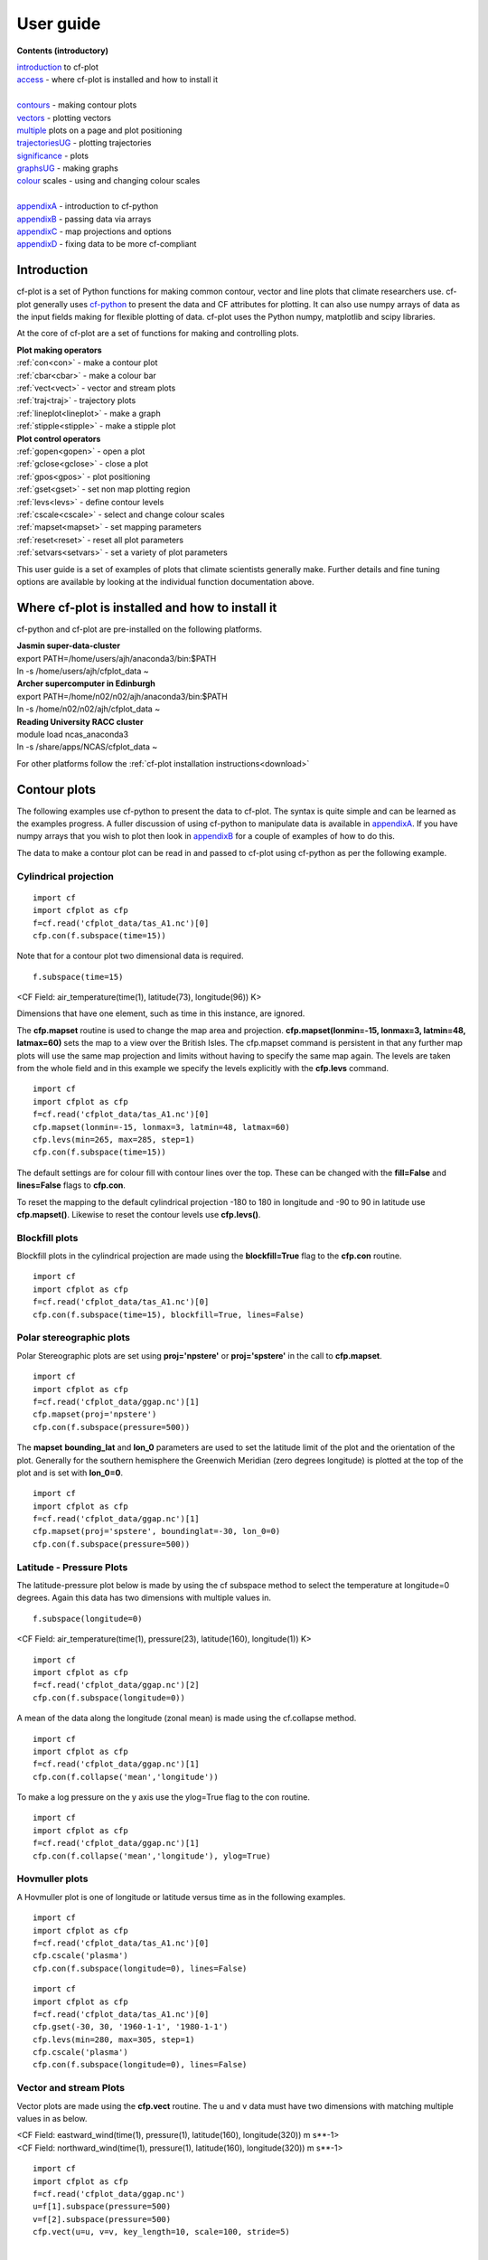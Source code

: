 **********
User guide
**********

**Contents (introductory)**

|    introduction_ to cf-plot
|    access_ - where cf-plot is installed and how to install it
|
|    contours_ - making contour plots
|    vectors_ - plotting vectors
|    multiple_  plots on a page and plot positioning
|    trajectoriesUG_ - plotting trajectories
|    significance_ - plots
|    graphsUG_ - making graphs
|    colour_ scales - using and changing colour scales
|
|    appendixA_ - introduction to cf-python
|    appendixB_ - passing data via arrays
|    appendixC_ - map projections and options
|    appendixD_ - fixing data to be more cf-compliant


.. _introduction:


############
Introduction
############


cf-plot is a set of Python functions for making common contour, vector and line plots that climate researchers use. cf-plot generally uses `cf-python <https://ncas-cms.github.io/cf-python>`_ to present the data and CF attributes for plotting.  It can also use numpy arrays of data as the input fields making for flexible plotting of data.  cf-plot uses the Python numpy, matplotlib and scipy libraries.


At the core of cf-plot are a set of functions for making and controlling plots.

|    **Plot making operators**
|    :ref:`con<con>`  - make a contour plot
|    :ref:`cbar<cbar>`  - make a colour bar
|    :ref:`vect<vect>` - vector and stream plots
|    :ref:`traj<traj>`  - trajectory plots
|    :ref:`lineplot<lineplot>`  - make a graph
|    :ref:`stipple<stipple>`  - make a stipple plot

|    **Plot control operators**
|    :ref:`gopen<gopen>` - open a plot
|    :ref:`gclose<gclose>` - close a plot
|    :ref:`gpos<gpos>` - plot positioning
|    :ref:`gset<gset>`  - set non map plotting region
|    :ref:`levs<levs>`  - define contour levels
|    :ref:`cscale<cscale>`  - select and change colour scales
|    :ref:`mapset<mapset>`  - set mapping parameters
|    :ref:`reset<reset>` - reset all plot parameters
|    :ref:`setvars<setvars>` - set a variety of plot parameters


This user guide is a set of examples of plots that climate scientists generally make.  Further details and fine tuning options are available by looking at the individual function documentation above.

.. _access:


################################################
Where cf-plot is installed and how to install it
################################################

cf-python and cf-plot are pre-installed on the following platforms.

|    **Jasmin super-data-cluster**
|    export PATH=/home/users/ajh/anaconda3/bin:$PATH
|    ln -s /home/users/ajh/cfplot_data ~


|    **Archer supercomputer in Edinburgh**
|    export PATH=/home/n02/n02/ajh/anaconda3/bin:$PATH
|    ln -s /home/n02/n02/ajh/cfplot_data ~


|    **Reading University RACC cluster**
|    module load ncas_anaconda3
|    ln -s /share/apps/NCAS/cfplot_data ~


For other platforms follow the :ref:`cf-plot installation instructions<download>`

.. _contours:


#############
Contour plots
#############

The following examples use cf-python to present the data to cf-plot.  The syntax is quite simple and can be learned as the examples progress.  A fuller discussion of using cf-python to manipulate data is available in appendixA_.  If you have numpy arrays that you wish to plot then look in appendixB_ for a couple of examples of how to do this.



The data to make a contour plot can be read in and passed to cf-plot using cf-python as per the following example.

^^^^^^^^^^^^^^^^^^^^^^
Cylindrical projection
^^^^^^^^^^^^^^^^^^^^^^

::

   import cf
   import cfplot as cfp
   f=cf.read('cfplot_data/tas_A1.nc')[0]
   cfp.con(f.subspace(time=15))



.. image::  images/fig1.png
   :scale: 52%



Note that for a contour plot two dimensional data is required.

::

   f.subspace(time=15)

<CF Field: air_temperature(time(1), latitude(73), longitude(96)) K>


Dimensions that have one element, such as time in this instance, are ignored.



The **cfp.mapset** routine is used to change the map area and projection.
**cfp.mapset(lonmin=-15, lonmax=3, latmin=48, latmax=60)** sets the map to a view over the British Isles. The cfp.mapset command is persistent in that any further map plots will use the same map projection and limits without having to specify the same map again.  The levels are taken from the whole field and in this example we specify the levels explicitly with the **cfp.levs** command.

::

   import cf
   import cfplot as cfp
   f=cf.read('cfplot_data/tas_A1.nc')[0]
   cfp.mapset(lonmin=-15, lonmax=3, latmin=48, latmax=60)
   cfp.levs(min=265, max=285, step=1)
   cfp.con(f.subspace(time=15))

.. image::  images/fig3.png
   :scale: 52%




The default settings are for colour fill with contour lines over the top.  These can be changed with the **fill=False** and **lines=False** flags to **cfp.con**.

To reset the mapping to the default cylindrical projection -180 to 180 in longitude and -90 to 90 in latitude use **cfp.mapset()**.  Likewise to reset the contour levels use **cfp.levs()**.





^^^^^^^^^^^^^^^
Blockfill plots
^^^^^^^^^^^^^^^

Blockfill plots in the cylindrical projection are made using the **blockfill=True** flag to the **cfp.con** routine.

::

   import cf
   import cfplot as cfp
   f=cf.read('cfplot_data/tas_A1.nc')[0]
   cfp.con(f.subspace(time=15), blockfill=True, lines=False)


.. image::  images/fig2.png
   :scale: 52%


^^^^^^^^^^^^^^^^^^^^^^^^^
Polar stereographic plots
^^^^^^^^^^^^^^^^^^^^^^^^^

Polar Stereographic plots are set using **proj='npstere'** or **proj='spstere'** in the call to **cfp.mapset**.

::

   import cf
   import cfplot as cfp
   f=cf.read('cfplot_data/ggap.nc')[1]
   cfp.mapset(proj='npstere')
   cfp.con(f.subspace(pressure=500))


.. image::  images/fig4.png
   :scale: 52%



The **mapset** **bounding_lat** and **lon_0** parameters are used to set the latitude limit of the plot and the orientation of the plot. Generally for the southern hemisphere the Greenwich Meridian (zero degrees longitude) is plotted at the top of the plot and is set with **lon_0=0**.

::

   import cf
   import cfplot as cfp
   f=cf.read('cfplot_data/ggap.nc')[1]
   cfp.mapset(proj='spstere', boundinglat=-30, lon_0=0)
   cfp.con(f.subspace(pressure=500))



.. image::  images/fig5.png
   :scale: 52%



^^^^^^^^^^^^^^^^^^^^^^^^^
Latitude - Pressure Plots
^^^^^^^^^^^^^^^^^^^^^^^^^


The latitude-pressure plot below is made by using the cf subspace method to select the temperature at longitude=0 degrees.  Again this data has two dimensions with multiple values in.

::

   f.subspace(longitude=0)

<CF Field: air_temperature(time(1), pressure(23), latitude(160), longitude(1)) K>




::

   import cf
   import cfplot as cfp
   f=cf.read('cfplot_data/ggap.nc')[2]
   cfp.con(f.subspace(longitude=0))


.. image::  images/fig6.png
   :scale: 52%


A mean of the data along the longitude (zonal mean) is made using the cf.collapse method.

::

   import cf
   import cfplot as cfp
   f=cf.read('cfplot_data/ggap.nc')[1]
   cfp.con(f.collapse('mean','longitude'))


.. image::  images/fig7.png
   :scale: 52%




To make a log pressure on the y axis use the ylog=True flag to the con routine.

::

   import cf
   import cfplot as cfp
   f=cf.read('cfplot_data/ggap.nc')[1]
   cfp.con(f.collapse('mean','longitude'), ylog=True)

.. image::  images/fig8.png
   :scale: 52%


^^^^^^^^^^^^^^^
Hovmuller plots
^^^^^^^^^^^^^^^

A Hovmuller plot is one of longitude or latitude versus time as in the following examples.

::

   import cf
   import cfplot as cfp
   f=cf.read('cfplot_data/tas_A1.nc')[0]
   cfp.cscale('plasma')
   cfp.con(f.subspace(longitude=0), lines=False)


.. image::  images/fig10.png
   :scale: 52%


::

   import cf
   import cfplot as cfp
   f=cf.read('cfplot_data/tas_A1.nc')[0]
   cfp.gset(-30, 30, '1960-1-1', '1980-1-1')
   cfp.levs(min=280, max=305, step=1)
   cfp.cscale('plasma')
   cfp.con(f.subspace(longitude=0), lines=False)


.. image::  images/fig11.png
   :scale: 52%



.. _vectors:

^^^^^^^^^^^^^^^^^^^^^^^
Vector and stream Plots
^^^^^^^^^^^^^^^^^^^^^^^

Vector plots are made using the **cfp.vect** routine.  The u and v data must have two dimensions with matching multiple values in as below.


|   <CF Field: eastward_wind(time(1), pressure(1), latitude(160), longitude(320)) m s**-1>
|   <CF Field: northward_wind(time(1), pressure(1), latitude(160), longitude(320)) m s**-1>






::

   import cf
   import cfplot as cfp
   f=cf.read('cfplot_data/ggap.nc')
   u=f[1].subspace(pressure=500)
   v=f[2].subspace(pressure=500)
   cfp.vect(u=u, v=v, key_length=10, scale=100, stride=5)


.. image::  images/fig13.png
   :scale: 52%

|
|

The **key_length** parameter sets the length of the reference key.  The scale parameter sets the viewable length of the vector with **scale=50** producing vectors that look twice as long as **scale=100**.  There are often too many vectors on the plot giving a mostly black set of lines.  The **stride=5** option helps with this and will plot only every 5th vector location in x and y.  There is also an alternative **npts** parameter that can be user to interpolate the data to this number of points in x and y.





In this example vectors are overlaid on a contour plot. Usually a plot is displayed immediately after making a **cfp.con** or **cfp.vect** command.  As we want a vector plot on top of a contour plot we need to open a graphics file file **cfp.gopen()** make our contour and vector plots with **cfp.con** and **cfp.vect** and then close the graphics file with **cfp.gclose()**.

::

   import cf
   import cfplot as cfp
   f=cf.read('cfplot_data/ggap.nc')
   u=f[1].subspace(pressure=500)
   v=f[2].subspace(pressure=500)
   t=f[0].subspace(pressure=500)
   cfp.gopen()
   cfp.mapset(lonmin=10, lonmax=120, latmin=-30, latmax=30)
   cfp.levs(min=254, max=270, step=1)
   cfp.con(t)
   cfp.vect(u=u, v=v, key_length=10, scale=50, stride=2)
   cfp.gclose()


.. image::  images/fig14.png
   :scale: 52%



Here we make a zonal mean vector plot with different vector keys and scaling factors for the X and Y directions.

::

    import cf
    import cfplot as cfp

    c=cf.read('cfplot_data/vaAMIPlcd_DJF.nc')
    c=c.subspace(Y=cf.wi(-60,60))
    c=c.subspace(X=cf.wi(80,160))
    c=c.collapse('T: mean X: mean')

    g=cf.read('cfplot_data/wapAMIPlcd_DJF.nc')
    g=g.subspace(Y=cf.wi(-60,60))
    g=g.subspace(X=cf.wi(80,160))
    g=g.collapse('T: mean X: mean')

    cfp.vect(u=c, v=-g, key_length=[4, 0.2], scale=[20.0, 0.2],
             stride=[2,1], width=0.02, headwidth=6, headlength=6,
             headaxislength=5, pivot='middle', title='DJF',
             key_location=[0.95, -0.05])

.. image::  images/fig16.png
   :scale: 44%




A streamplot is used to show fluid flow and 2D field gradients.  In this first example the data goes from 0 to 358.875 in longitude.  The cartopy / matplotlib interface seems to need the data to be inside the data window in longitude so we anchor the data in cf-python using the anchor method to start at -180 in longitude.  If we didn't do this any longitudes less than zero would have no streams drawn.


::

    import cf
    import cfplot as cfp
    import numpy as np
    f=cf.read('cfplot_data/ggap.nc')
    u = f[1].subspace(pressure=500)
    v = f[2].subspace(pressure=500)

    u = u.anchor('X', -180)
    v = v.anchor('X', -180)

    cfp.stream(u=u, v=v, density=2)


.. image::  images/fig16b.png
   :scale: 44%



In the second streamplot example a colorbar showing the intensity of the wind is drawn.


::

    magnitude = (u ** 2 + v ** 2) ** 0.5
    mag = np.squeeze(magnitude.array)

    cfp.levs(0, 60, 5, extend='max')
    cfp.cscale('viridis', ncols=13)
    cfp.gopen()
    cfp.stream(u=u, v=v, density=2, color=mag)
    cfp.cbar(levs=cfp.plotvars.levels, position=[0.12, 0.12, 0.8, 0.02], title='Wind magnitude')
    cfp.gclose()


.. image::  images/fig16c.png
   :scale: 44%



.. _multiple:

^^^^^^^^^^^^^^^^^^^^^^^^^^^^^^^^^^^^^^^^^^^^^
Multiple plots on a page and plot positioning
^^^^^^^^^^^^^^^^^^^^^^^^^^^^^^^^^^^^^^^^^^^^^

To make multiple plots on the page open a graphic file with **cfp.gopen** and pass the rows and columns parameters. Make each plot in turn first selecting the position with **cfp.gpos()**.  The first position is the top left plot and increases by one for one plot to the right until the final plot is made in the bottom right. When all the plots have been made close the plot with **cfp.gclose()**.  A combined colour bar is also made as all the plots have the same contour levels and colour scale helping to reduce the plot complexity.

::

   import cf
   import cfplot as cfp
   f=cf.read('cfplot_data/ggap.nc')[1]

   cfp.gopen(rows=2, columns=2, bottom=0.2)
   cfp.gpos(1)
   cfp.con(f.subspace(pressure=500), lines=False, colorbar=None)
   cfp.gpos(2)
   cfp.mapset(proj='moll')
   cfp.con(f.subspace(pressure=500), lines=False, colorbar=None)
   cfp.gpos(3)
   cfp.mapset(proj='npstere', boundinglat=30, lon_0=180)
   cfp.con(f.subspace(pressure=500), lines=False, colorbar=None)
   cfp.gpos(4)
   cfp.mapset(proj='spstere', boundinglat=-30, lon_0=0)
   cfp.con(f.subspace(pressure=500), lines=False, colorbar_position=[0.1, 0.1, 0.8, 0.02],
           colorbar_orientation='horizontal')
   cfp.gclose()


.. image::  images/fig19.png
   :scale: 52%


Plot spacing options are located in **cfp.gopen**

| orientation='landscape' - orientation - also takes 'portrait'
| figsize=[11.7, 8.3]  - figure size in inches
| left=None - left margin in normalised coordinates - default=0.12
| right=None - right margin in normalised coordinates - default=0.92
| top=None - top margin in normalised coordinates - default=0.08
| bottom=None - bottom margin in normalised coordinates - default=0.08
| wspace=None - width reserved for blank space between subplots - default=0.2
| hspace=None - height reserved for white space between subplots - default=0.2
|
|
| and color bar spacings in **cfp.cbar**.
|
| orientation - orientation 'horizontal' or 'vertical'
| position - user specified colorbar position in normalised
|            plot coordinates [left, bottom, width, height]
| shrink - default=1.0 - scale colorbar along length
| fraction - default = 0.21 - space for the colorbar in
|            normalised plot coordinates
| thick - set height of colorbar - default = 0.015,
|         in normalised plot coordinates
| anchor - default=0.3 - anchor point of colorbar within the fraction space.
|                        0.0 = close to plot, 1.0 = further away
|
|


When making map plots the default setting is for one degree of longitude to be the same size as
one degree of longitude on the plot.  This will make some plots smaller than the area allocated
to them as the plot size will be changed to fit within the plot area.  The aspect option to
**cfp.mapset** can be used to change the aspect ratio if desired.

|    aspect = 'equal' - the default, 1 degree longitude is the same size as one degree of latitude
|    aspect = 'auto'  - map fills the plot area
|    aspect = number  - a circle will be stretched such that the height is num times the width.
|                       aspect=1 is the same as aspect='equal'.



User specified plot limits are set by first specifying the **user_position=True** parameter to
**cfp.gopen** and then the plot position to the gpos routines.  The **xmin, xmax, ymin, ymax**
paramenters for the plot display area are in plot extent normalised coordinates. These are 0.0
for bottom or left and 1.0 for top or right of the plot area.

Cylidrical projection plots have an additional rider of having a degree in longitude and latitude
being the same size so plots of this type might not fill the plot area specified as expected.

.. image::  images/fig19a.png
   :scale: 44%

::

    import cf
    import cfplot as cfp
    f=cf.read('cfplot_data/ggap.nc')[1]

    cfp.gopen(user_position=True)
    cfp.gpos(xmin=0.1, xmax=0.5, ymin=0.55, ymax=0.95)
    cfp.con(f.subspace(Z=500), lines=False, title='500mb')

    cfp.gpos(xmin=0.55, xmax=0.95, ymin=0.55, ymax=0.95)
    cfp.con(f.subspace(Z=100), lines=False, title='100mb')

    cfp.gpos(xmin=0.3, xmax=0.7, ymin=0.1, ymax=0.5)
    cfp.con(f.subspace(Z=10), lines=False, title='10mb')

    cfp.gclose()





The indication that the plot position on the page is to be set manually is made with the
**user_position=True** parameter to **cfp.gopen**. The required plot position is set in **cfp.gpos**
with the **xmin, xmax, ymin, ymax** parameters.  Two calls to the **cfp.cbar** routine then place
colour bars on the plot with different colour scales and contour levels.


.. image::  images/fig19b.png
   :scale: 44%

::

    import cf
    import cfplot as cfp
    import numpy as np

    f=cf.read('cfplot_data/ggap.nc')[1]
    g=f.collapse('X: mean')

    cfp.gopen(user_position=True)

    cfp.gpos(xmin=0.2, ymin=0.2, xmax=0.8, ymax=0.8)
    cfp.lineplot(g.subspace(pressure=100), marker='o', color='blue',
                 title='Zonal mean zonal wind at 100mb')

    cfp.cscale('seaice_2', ncols=20)
    levs=np.arange(282, 320,2)
    cfp.cbar(levs=levs, position=[0.2, 0.1, 0.6, 0.02], title='seaice_2')

    cfp.cscale('topo_15lev', ncols=22)
    levs=np.arange(-100, 2000, 100)
    cfp.cbar(levs=levs, position=[0.03, 0.2, 0.04, 0.6], orientation='vertical', title='topo_15lev')

    cfp.gclose()


.. _trajectoriesUG:

^^^^^^^^^^^^
Trajectories
^^^^^^^^^^^^

Data stored in contiguous ragged array format, such as from Kevin Hodges's TRACK program, can be plotted using cf-plot using **cfp.traj**.




.. image::  images/fig39.png
   :scale: 52%



::


   import cf
   import cfplot as cfp
   f=cf.read('cfplot_data/ff_trs_pos.nc')[0]
   cfp.traj(f)

|
|
|


.. _significance:


^^^^^^^^^^^^^
Stipple plots
^^^^^^^^^^^^^

A stipple plot is usually used to show areas of significance such as 95% or greater confidence. These plots use the overlay technique as used in the previous contour/vector plot.  In these plots we show a coutour plot and a stipple plot between varous contour levels to show that the stippling works correctly.  For different significance levels such as confidences of 95% and 99% chosing a different sized or colour marker is a common plot technique.

::

   import cf
   import cfplot as cfp
   f=cf.read('cfplot_data/tas_A1.nc')[0]
   g=f.subspace(time=15)
   cfp.gopen()
   cfp.cscale('magma')
   cfp.con(g)
   cfp.stipple(f=g, min=220, max=260, size=100, color='#00ff00')
   cfp.stipple(f=g, min=300, max=330, size=50, color='#0000ff', marker='s')
   cfp.gclose()


.. image::  images/fig17.png
   :scale: 52%


::

   import cf
   import cfplot as cfp
   f=cf.read('cfplot_data/tas_A1.nc')[0]
   g=f.subspace(time=15)
   cfp.gopen()
   cfp.mapset(proj='npstere')
   cfp.cscale('magma')
   cfp.con(g)
   cfp.stipple(f=g, min=265, max=295, size=100, color='#00ff00')
   cfp.gclose()


.. image::  images/fig18.png
   :scale: 52%

|
|
|


.. _graphsUG:


^^^^^^^^^^^
Graph plots
^^^^^^^^^^^

To make a graph plot use the **cfp.lineplot** function as below on a single line of data in a field.

::

   import cf
   import cfplot as cfp
   f=cf.read('cfplot_data/ggap.nc')[1]
   g=f.collapse('X: mean')
   cfp.lineplot(g.subspace(pressure=100), marker='o', color='blue',
                title='Zonal mean zonal wind at 100mb')


.. image::  images/fig27.png
   :scale: 52%



| Other valid markers are:
| '.' point
| ',' pixel
| 'o' circle
| 'v' triangle_down
| '^' triangle_up
| '<' triangle_left
| '>' triangle_right
| '1' tri_down
| '2' tri_up
| '3' tri_left
| '4' tri_right
| '8' octagon
| 's' square
| 'p' pentagon
| '*' star
| 'h' hexagon1
| 'H' hexagon2
| '+' plus
| 'x' x
| 'D' diamond
| 'd' thin_diamond


To make a multiple line plot use the gopen, gclose commands to enclose the plotting commands as in the example below.

|   When making a multiple line plot:
|   a) Set the axis limits if required with **cfp.gset** before plotting the lines.
|      Using **cfp.gset** after the last line has been plotted may give unexpected axis
|      limits and / or labelling.  This is a feature of Matplotlib.
|   b) The last call to **cfp.lineplot** is the one that any of axis labelling overrides should be placed in.
|   c) All calls to **cfp.lineplot** with the **label** attribute set will appear in the legend.
|   d) When plotting time data from different models set the time units to be the same as the first line plotted to
|      avoid different time axes being used i.e.
|      **cfp.lineplot(f)**
|      **g.coord('T').units = f.coord('T').units**
|      **cfp.lineplot(g)**


::

   import cf
   import cfplot as cfp
   f=cf.read('cfplot_data/ggap.nc')[1]
   g=f.collapse('X: mean')
   xticks=[-90,-75,-60,-45,-30,-15,0,15,30,45,60,75,90]
   xticklabels=['90S','75S','60S','45S','30S','15S','0','15N',
                '30N','45N','60N','75N','90N']
   xpts=[-30, 30, 30, -30, -30]
   ypts=[-8, -8, 5, 5, -8]

   cfp.gset(xmin=-90, xmax=90, ymin=-10, ymax=50)
   cfp.gopen()
   cfp.lineplot(g.subspace(pressure=100), marker='o', color='blue',
             title='Zonal mean zonal wind', label='100mb')
   cfp.lineplot(g.subspace(pressure=200), marker='D', color='red',
                label='200mb', xticks=xticks, xticklabels=xticklabels,
                legend_location='upper right')
   cfp.plotvars.plot.plot(xpts,ypts, linewidth=3.0, color='green')
   cfp.plotvars.plot.text(35, -2, 'Region of interest', horizontalalignment='left')
   cfp.gclose()


.. image::  images/fig28.png
   :scale: 52%




^^^^^^^^^^^^^^^^^^^^^^
Setting Contour Levels
^^^^^^^^^^^^^^^^^^^^^^

cf-plot generally does a reasonable job of setting appropriate contour levels.  In the cases where it doesn't do this or you need a consistent set of levels between plots for comparison purposes use the levs routine.
The **cfp.levs** command manually sets the contour levels.

| **min=min** - minimum level
| **max=max** - maximum level
| **step=step** - step between levels
| **manual= manual** - set levels manually
| **extend='neither', 'both', 'min', or 'max'** – the colour bar limit extensions. These are the triangles at the ends of the colour bar indicating the rest of the data is in this colour.

Use the **cfp.levs** command when a predefined set of levels is required. The **min, max and step** parameters are all needed to define a set of levels. These can take integer or floating point numbers. If colour filled contours are plotted then the default is to extend the minimum and maximum contours coloured for out of range values - extend='both'. Use the manual option to define a set of uneven contours i.e.

::

   cfp.levs(manual=[-10, -5, -4, -3, -2, -1, 1, 2, 3, 4, 5, 10])

Once a user call is made to levs the levels are persistent. i.e. the next plot will use the same set of levels. Use **cfp.levs()** to reset to undefined levels i.e. let cf-plot generate the levels again.
Once the **cfp.levs** command is used you'll need to think about the associated colour scale.


.. _colour:


^^^^^^^^^^^^^
Colour scales
^^^^^^^^^^^^^

There are around 140 colour scales included with cf-plot. Colour scales are set with the cscale command. There are two default colour scales that suit differing types of data.

A continuous scale **cfp.scale('viridis')** that goes from blue to green and then yellow and suits data that has no zero in it.  For example air temperature in Kelvin or geopotential height - see example 1 in the gallery plots.

A diverging scale **cfp.cscale('scale1')** that goes from blue to red and suits data with a zero in it.  For example temperature in Celsius or zonal wind - see example 4 in the gallery plots.

::

   cfp.levs(min=-80, max=80, step=10)
   cfp.cscale('scale1')

.. image::  images/cs1.png
   :scale: 52%

If no call has been made to adjust the colour scale then continuous and diverging colour scales are self adjusting to fit the number of levels automatically generated by cf-plot or specified by the user with the **cfp.levs** command.  This behaviour is also followed for a simple call to **cfp.cscale** specifying a different colour scale - for example **cfp.cscale('radar')** to select the radar colour scheme.

If a call to **cfp.cscale** specifies additional parameters to the colour scale, then the automatic colour adjustment is turned off giving the user fine tuning of colours as below.

To change the number of colours in a scale use the ncols parameters.

::

   cfp.cscale('scale1', ncols=12)
   cfp.levs(min=-5, max=5, step=1)

.. image::  images/cs2.png
   :scale: 52%


To change the number of colours above and below the mid-point of the scale use the above and below parameters. This is useful for fields where you have differing extents of data above and below the zero line.

::

   cfp.cscale('scale1', below=4, above=7)
   cfp.levs(min=-30, max=60, step=10)

.. image::  images/cs3.png
   :scale: 52%


For data where you need white to indicate that this data region is insignificant use the white=white parameter. This can take single or multiple values.

::

   cfp.cscale('scale1', ncols=11, white=5)
   cfp.levs(manual=[-10,-8, -6, -4, -2, 2, 4, 6, 8, 10])

.. image::  images/cs4.png
   :scale: 52%

To reverse a colour scale use the **reverse=True** option to **cfp.cscale** and specify the number of colours required.

**cfp.cscale('viridis', reverse=True, ncols=17)**


^^^^^^^^^^^^^^^^^^^^^^^^^^^^^^^^
Producing a uniform colour scale
^^^^^^^^^^^^^^^^^^^^^^^^^^^^^^^^

The uniform parameter may be of use when using a set of contour levels where there is wide mismatch between the
above and below numbers.

**uniform = False** - produce a uniform colour scale.
For example: if **below=3** and **above=10** are specified then initially **below=10** and **above=10** are used. The
colour scale is then cropped to use scale colours 6 to 19.  This produces a more uniform intensity colour
scale than one where all the blues are compressed into 3 colours.


^^^^^^^^^^^^^^^^^^^^^^^^^^
User defined colour scales
^^^^^^^^^^^^^^^^^^^^^^^^^^

Colour scales are stored as red green blue values on a scale of 0 to 255. Put these in a file with one red green blue value per line. i.e.

|  255 0   0
|  255 255 255
|  0   0   255


will give a red white blue colour scale. If the file is saved as /home/swsheaps/rwb.txt it is read in using

::

   cfp.cscale('/home/swsheaps/rwb.txt')

If the colour scale selected has too few colours for the number of contour levels then the colours will be used cyclically.


^^^^^^^^^^^^^^^^^^^^^^^^^^^^^^^^^^
Changing colours in a colour scale
^^^^^^^^^^^^^^^^^^^^^^^^^^^^^^^^^^

The simplest way to do this without writing any code is to modify the internal colour scale before plotting.  The colours most people work with are stored as red green blue intensities on a scale of 0 to 255, with 0 being no intensity and 255 full intensity.

White is represented as 255 255 255 and black as 0 0 0

The internal colour scale is stored in cfp.plotvars.cs as hexadecimal code.  To convert from decimal to hexadecimal use the Python hex function i.e.

|   **hex(255)[2:]**
|   'ff'

The [2:] is to get rid of the preceding 0x in the hex output.



For example to make one of the colours in the viridis colour scale grey use:

::

    import cf
    import cfplot as cfp
    f=cf.read('cfplot_data/tas_A1.nc')[0]
    cfp.cscale('viridis', ncols=17)
    cfp.plotvars.cs[14]='#a6a6a6'
    cfp.con(f.subspace(time=15))


^^^^^^^^^^^^^^^^^^^^^^^^
Predefined colour scales
^^^^^^^^^^^^^^^^^^^^^^^^

A lot of the following colour maps were downloaded from the NCAR Command Language web site. Users of the IDL guide colour maps can see these maps at the end of the colour scales.

^^^^^^^^^^^^^^^^^^^^^^^^^^^^^^^^^^
Perceptually uniform colour scales
^^^^^^^^^^^^^^^^^^^^^^^^^^^^^^^^^^

A selection of perceptually uniform colour scales for contouring data without a zero in. See `The end of the rainbow <http://www.climate-lab-book.ac.uk/2014/end-of-the-rainbow>`_ and `Matplotlib colour maps <http://bids.github.io/colormap>`_ for a good discussion on colour scales, colour blindness and uniform colour scales.

================== =====
Name               Scale
================== =====
viridis            .. image:: images/colour_scales/viridis.png
magma              .. image:: images/colour_scales/magma.png
inferno            .. image:: images/colour_scales/inferno.png
plasma             .. image:: images/colour_scales/plasma.png
parula             .. image:: images/colour_scales/parula.png
gray               .. image:: images/colour_scales/gray.png
================== =====


^^^^^^^^^^^^^^^^^^^^^^^^^^^^^^^^^^^^^^^^^^^^^^
NCAR Command Language - MeteoSwiss colour maps
^^^^^^^^^^^^^^^^^^^^^^^^^^^^^^^^^^^^^^^^^^^^^^

================== =====
Name               Scale
================== =====
hotcold_18lev      .. image:: images/colour_scales/hotcold_18lev.png
hotcolr_19lev      .. image:: images/colour_scales/hotcolr_19lev.png
mch_default        .. image:: images/colour_scales/mch_default.png
perc2_9lev         .. image:: images/colour_scales/perc2_9lev.png
percent_11lev      .. image:: images/colour_scales/percent_11lev.png
precip2_15lev      .. image:: images/colour_scales/precip2_15lev.png
precip2_17lev      .. image:: images/colour_scales/precip2_17lev.png
precip3_16lev      .. image:: images/colour_scales/precip3_16lev.png
precip4_11lev      .. image:: images/colour_scales/precip4_11lev.png
precip4_diff_19lev .. image:: images/colour_scales/precip4_diff_19lev.png
precip_11lev       .. image:: images/colour_scales/precip_11lev.png
precip_diff_12lev  .. image:: images/colour_scales/precip_diff_12lev.png
precip_diff_1lev   .. image:: images/colour_scales/precip_diff_1lev.png
rh_19lev           .. image:: images/colour_scales/rh_19lev.png
spread_15lev       .. image:: images/colour_scales/spread_15lev.png
================== =====


^^^^^^^^^^^^^^^^^^^^^^^^^^^^^^^^^^^^^^^^^^^^^^^^^^^^^^
NCAR Command Language - small color maps (<50 colours)
^^^^^^^^^^^^^^^^^^^^^^^^^^^^^^^^^^^^^^^^^^^^^^^^^^^^^^

=================== =====
Name                Scale
=================== =====
amwg                .. image:: images/colour_scales/amwg.png
amwg_blueyellowred  .. image:: images/colour_scales/amwg_blueyellowred.png
BlueDarkRed18       .. image:: images/colour_scales/BlueDarkRed18.png
BlueDarkOrange18    .. image:: images/colour_scales/BlueDarkOrange18.png
BlueGreen14         .. image:: images/colour_scales/BlueGreen14.png
BrownBlue12         .. image:: images/colour_scales/BrownBlue12.png
Cat12               .. image:: images/colour_scales/Cat12.png
cmp_flux            .. image:: images/colour_scales/cmp_flux.png
cosam12             .. image:: images/colour_scales/cosam12.png
cosam               .. image:: images/colour_scales/cosam.png
GHRSST_anomaly      .. image:: images/colour_scales/GHRSST_anomaly.png
GreenMagenta16      .. image:: images/colour_scales/GreenMagenta16.png
hotcold_18lev       .. image:: images/colour_scales/hotcold_18lev.png
hotcolr_19lev       .. image:: images/colour_scales/hotcolr_19lev.png
mch_default         .. image:: images/colour_scales/mch_default.png
nrl_sirkes          .. image:: images/colour_scales/nrl_sirkes.png
nrl_sirkes_nowhite  .. image:: images/colour_scales/nrl_sirkes_nowhite.png
perc2_9lev          .. image:: images/colour_scales/perc2_9lev.png
percent_11lev       .. image:: images/colour_scales/percent_11lev.png
posneg_2            .. image:: images/colour_scales/posneg_2.png
prcp_1              .. image:: images/colour_scales/prcp_1.png
prcp_2              .. image:: images/colour_scales/prcp_2.png
prcp_3              .. image:: images/colour_scales/prcp_3.png
precip_11lev        .. image:: images/colour_scales/precip_11lev.png
precip_diff_12lev   .. image:: images/colour_scales/precip_diff_12lev.png
precip_diff_1lev    .. image:: images/colour_scales/precip_diff_1lev.png
precip2_15lev       .. image:: images/colour_scales/precip2_15lev.png
precip2_17lev       .. image:: images/colour_scales/precip2_17lev.png
precip3_16lev       .. image:: images/colour_scales/precip3_16lev.png
precip4_11lev       .. image:: images/colour_scales/precip4_11lev.png
precip4_diff_19lev  .. image:: images/colour_scales/precip4_diff_19lev.png
radar               .. image:: images/colour_scales/radar.png
radar_1             .. image:: images/colour_scales/radar_1.png
rh_19lev            .. image:: images/colour_scales/rh_19lev.png
seaice_1            .. image:: images/colour_scales/seaice_1.png
seaice_2            .. image:: images/colour_scales/seaice_2.png
so4_21              .. image:: images/colour_scales/so4_21.png
spread_15lev        .. image:: images/colour_scales/spread_15lev.png
StepSeq25           .. image:: images/colour_scales/StepSeq25.png
sunshine_9lev       .. image:: images/colour_scales/sunshine_9lev.png
sunshine_diff_12lev .. image:: images/colour_scales/sunshine_diff_12lev.png
temp_19lev          .. image:: images/colour_scales/temp_19lev.png
temp_diff_18lev     .. image:: images/colour_scales/temp_diff_18lev.png
temp_diff_1lev      .. image:: images/colour_scales/temp_diff_1lev.png
topo_15lev          .. image:: images/colour_scales/topo_15lev.png
wgne15              .. image:: images/colour_scales/wgne15.png
wind_17lev          .. image:: images/colour_scales/wind_17lev.png
=================== =====


^^^^^^^^^^^^^^^^^^^^^^^^^^^^^^^^^^^^^^^^^^^^^^^^^^^^^^^
NCAR Command Language - large colour maps (>50 colours)
^^^^^^^^^^^^^^^^^^^^^^^^^^^^^^^^^^^^^^^^^^^^^^^^^^^^^^^

======================= =====
Name                    Scale
======================= =====
amwg256                 .. image:: images/colour_scales/amwg256.png
BkBlAqGrYeOrReViWh200   .. image:: images/colour_scales/BkBlAqGrYeOrReViWh200.png
BlAqGrYeOrRe            .. image:: images/colour_scales/BlAqGrYeOrRe.png
BlAqGrYeOrReVi200       .. image:: images/colour_scales/BlAqGrYeOrReVi200.png
BlGrYeOrReVi200         .. image:: images/colour_scales/BlGrYeOrReVi200.png
BlRe                    .. image:: images/colour_scales/BlRe.png
BlueRed                 .. image:: images/colour_scales/BlueRed.png
BlueRedGray             .. image:: images/colour_scales/BlueRedGray.png
BlueWhiteOrangeRed      .. image:: images/colour_scales/BlueWhiteOrangeRed.png
BlueYellowRed           .. image:: images/colour_scales/BlueYellowRed.png
BlWhRe                  .. image:: images/colour_scales/BlWhRe.png
cmp_b2r                 .. image:: images/colour_scales/cmp_b2r.png
cmp_haxby               .. image:: images/colour_scales/cmp_haxby.png
detail                  .. image:: images/colour_scales/detail.png
extrema                 .. image:: images/colour_scales/extrema.png
GrayWhiteGray           .. image:: images/colour_scales/GrayWhiteGray.png
GreenYellow             .. image:: images/colour_scales/GreenYellow.png
helix                   .. image:: images/colour_scales/helix.png
helix1                  .. image:: images/colour_scales/helix1.png
hotres                  .. image:: images/colour_scales/hotres.png
matlab_hot              .. image:: images/colour_scales/matlab_hot.png
matlab_hsv              .. image:: images/colour_scales/matlab_hsv.png
matlab_jet              .. image:: images/colour_scales/matlab_jet.png
matlab_lines            .. image:: images/colour_scales/matlab_lines.png
ncl_default             .. image:: images/colour_scales/ncl_default.png
ncview_default          .. image:: images/colour_scales/ncview_default.png
OceanLakeLandSnow       .. image:: images/colour_scales/OceanLakeLandSnow.png
rainbow                 .. image:: images/colour_scales/rainbow.png
rainbow_white_gray      .. image:: images/colour_scales/rainbow_white_gray.png
rainbow_white           .. image:: images/colour_scales/rainbow_white.png
rainbow_gray            .. image:: images/colour_scales/rainbow_gray.png
tbr_240_300             .. image:: images/colour_scales/tbr_240_300.png
tbr_stdev_0_30          .. image:: images/colour_scales/tbr_stdev_0_30.png
tbr_var_0_500           .. image:: images/colour_scales/tbr_var_0_500.png
tbrAvg1                 .. image:: images/colour_scales/tbrAvg1.png
tbrStd1                 .. image:: images/colour_scales/tbrStd1.png
tbrVar1                 .. image:: images/colour_scales/tbrVar1.png
thelix                  .. image:: images/colour_scales/thelix.png
ViBlGrWhYeOrRe          .. image:: images/colour_scales/ViBlGrWhYeOrRe.png
wh_bl_gr_ye_re          .. image:: images/colour_scales/wh_bl_gr_ye_re.png
WhBlGrYeRe              .. image:: images/colour_scales/WhBlGrYeRe.png
WhBlReWh                .. image:: images/colour_scales/WhBlReWh.png
WhiteBlue               .. image:: images/colour_scales/WhiteBlue.png
WhiteBlueGreenYellowRed .. image:: images/colour_scales/WhiteBlueGreenYellowRed.png
WhiteGreen              .. image:: images/colour_scales/WhiteGreen.png
WhiteYellowOrangeRed    .. image:: images/colour_scales/WhiteYellowOrangeRed.png
WhViBlGrYeOrRe          .. image:: images/colour_scales/WhViBlGrYeOrRe.png
WhViBlGrYeOrReWh        .. image:: images/colour_scales/WhViBlGrYeOrReWh.png
wxpEnIR                 .. image:: images/colour_scales/wxpEnIR.png
3gauss                  .. image:: images/colour_scales/3gauss.png
3saw                    .. image:: images/colour_scales/3saw.png
BrBG                    .. image:: images/colour_scales/BrBG.png
======================= =====


^^^^^^^^^^^^^^^^^^^^^^^^^^^^^^^^^^^^^^^^^^^^^^^^^^^^^^^^^^^^^^
NCAR Command Language - Enhanced to help with colour blindness
^^^^^^^^^^^^^^^^^^^^^^^^^^^^^^^^^^^^^^^^^^^^^^^^^^^^^^^^^^^^^^

================ =====
Name             Scale
================ =====
StepSeq25        .. image:: images/colour_scales/StepSeq25.png
posneg_2         .. image:: images/colour_scales/posneg_2.png
posneg_1         .. image:: images/colour_scales/posneg_1.png
BlueDarkOrange18 .. image:: images/colour_scales/BlueDarkOrange18.png
BlueDarkRed18    .. image:: images/colour_scales/BlueDarkRed18.png
GreenMagenta16   .. image:: images/colour_scales/GreenMagenta16.png
BlueGreen14      .. image:: images/colour_scales/BlueGreen14.png
BrownBlue12      .. image:: images/colour_scales/BrownBlue12.png
Cat12            .. image:: images/colour_scales/Cat12.png
================ =====



^^^^^^^^^^^^^^^^
IDL guide scales
^^^^^^^^^^^^^^^^

======= =====
Name    Scale
======= =====
scale1  .. image:: images/colour_scales/scale1.png
scale2  .. image:: images/colour_scales/scale2.png
scale3  .. image:: images/colour_scales/scale3.png
scale4  .. image:: images/colour_scales/scale4.png
scale5  .. image:: images/colour_scales/scale5.png
scale6  .. image:: images/colour_scales/scale6.png
scale7  .. image:: images/colour_scales/scale7.png
scale8  .. image:: images/colour_scales/scale8.png
scale9  .. image:: images/colour_scales/scale9.png
scale10 .. image:: images/colour_scales/scale10.png
scale11 .. image:: images/colour_scales/scale11.png
scale12 .. image:: images/colour_scales/scale12.png
scale13 .. image:: images/colour_scales/scale13.png
scale14 .. image:: images/colour_scales/scale14.png
scale15 .. image:: images/colour_scales/scale15.png
scale16 .. image:: images/colour_scales/scale16.png
scale17 .. image:: images/colour_scales/scale17.png
scale18 .. image:: images/colour_scales/scale18.png
scale19 .. image:: images/colour_scales/scale19.png
scale20 .. image:: images/colour_scales/scale20.png
scale21 .. image:: images/colour_scales/scale21.png
scale22 .. image:: images/colour_scales/scale22.png
scale23 .. image:: images/colour_scales/scale23.png
scale24 .. image:: images/colour_scales/scale24.png
scale25 .. image:: images/colour_scales/scale25.png
scale26 .. image:: images/colour_scales/scale26.png
scale27 .. image:: images/colour_scales/scale27.png
scale28 .. image:: images/colour_scales/scale28.png
scale29 .. image:: images/colour_scales/scale29.png
scale30 .. image:: images/colour_scales/scale30.png
scale31 .. image:: images/colour_scales/scale31.png
scale32 .. image:: images/colour_scales/scale32.png
scale33 .. image:: images/colour_scales/scale33.png
scale34 .. image:: images/colour_scales/scale34.png
scale35 .. image:: images/colour_scales/scale35.png
scale36 .. image:: images/colour_scales/scale36.png
scale37 .. image:: images/colour_scales/scale37.png
scale38 .. image:: images/colour_scales/scale38.png
scale39 .. image:: images/colour_scales/scale39.png
scale40 .. image:: images/colour_scales/scale40.png
scale41 .. image:: images/colour_scales/scale41.png
scale42 .. image:: images/colour_scales/scale42.png
scale43 .. image:: images/colour_scales/scale43.png
scale44 .. image:: images/colour_scales/scale44.png
======= =====



^^^^^^^^^^^
Colour bars
^^^^^^^^^^^

Colour bars are often associated with filled colour contour plots and the options for the colour bar are described in the :ref:`cbar<cbar>` .  If the colour bar options are changed within the call to **cfp.con** then prepend ``colorbar`` to the appropriate colour bar option.  cf-plot has used the American spelling for colorbar for compatability with the spelling and usage within the Matplotlib Python package.



Below are some examples of calls to **cfp.cbar**

.. image::  images/cbar.png
   :scale: 52%


::

    import cf
    import cfplot as cfp
    import numpy as np

    cfp.gopen()

    cfp.levs(0, 500000, 50000)

    cfp.cbar(position=[0.1, 0.9, 0.4, 0.01], title='text overlapping with default fontsize')

    cfp.setvars(colorbar_fontsize=7)
    cfp.cbar(position=[0.1, 0.75, 0.4, 0.01], title='colorbar_fontsize=7')


    # Reset font size
    cfp.setvars()

    cfp.cbar(position=[0.1, 0.6, 0.4, 0.01], text_down_up=True, title='text_down_up')

    cfp.cbar(position=[0.1, 0.45, 0.4, 0.01], text_up_down=True, title='text_up_down')

    cfp.cbar(position=[0.1, 0.30, 0.4, 0.01], text_down_up=True, drawedges=False,
             title='text_down_up, drawedges=False')



    levs=np.array([0, 10, 20, 30])
    labels=['a', 'b', 'c', 'd']
    labels_mid=['a', 'b', 'c']


    cfp.cbar(position=[0.55, 0.9, 0.4, 0.01], extend ='neither',
             levs=levs, labels=labels, title='Normal labelling at the division boundary')
    cfp.cbar(position=[0.55, 0.75, 0.4, 0.01], extend ='neither', mid = True,
             levs=levs, labels=labels_mid, title='mid=True and three colorbar labels')


    #Turn off plot axes
    cfp.plotvars.plot.axis('off')

    cfp.gclose()






^^^^^^^^^^^^^^^^^^^
Labelling time axes
^^^^^^^^^^^^^^^^^^^

The default time axis labelling in cf-plot might not be what is required and here is some information on
using cf-python to extract values for yourself.

| **f=cf.read('cfplot_data/tas_A1.nc')[0]**
| **f.construct('T')**
| <CF DimensionCoordinate: time(1680) days since 1860-1-1 360_day>


The time strings are stored in **dtarray** and the time values in **array**:

| **f.construct('T').dtarray**
|   array([<CF Datetime: 1860-01-16T00:00:00Z 360_day>,
|          <CF Datetime: 1860-02-16T00:00:00Z 360_day>,
|          <CF Datetime: 1860-03-16T00:00:00Z 360_day>, ...,
|          <CF Datetime: 1999-10-16T00:00:00Z 360_day>,
|          <CF Datetime: 1999-11-16T00:00:00Z 360_day>,
|          <CF Datetime: 1999-12-16T00:00:00Z 360_day>], dtype=object)



|   array([1.5000e+01, 4.5000e+01, 7.5000e+01, ..., 5.0325e+04, 5.0355e+04,
           5.0385e+04])


| **f.construct('T').array**
|   array([1.5000e+01, 4.5000e+01, 7.5000e+01, ..., 5.0325e+04, 5.0355e+04,
           5.0385e+04])

Likewise the years and months are in year.array and month.array:

| **f.construct('T').year.array**
| array([1860, 1860, 1860, ..., 1999, 1999, 1999])

| **f.construct('T').month.array**
| array([ 1,  2,  3, ..., 10, 11, 12])


To find the time value for to the tick position for January 1st 1980 00:00hrs:

| **np.min(cf.Data(cf.dt('1980-01-01 00:00:00'), units=f.construct('T').Units).array)**
| 43200.0

With this technique arrays of custom tick label and positions can be constructed and passed to
the cfp.lineplot or to the cfp.con routines.

Note the correct date format is **'YYYY-MM-DD'** or **'YYYY-MM-DD HH:MM:SS'** - anything else will give unexpected results.


In this example we generate labels for the start of the months in 1980.  If the middle of the month was to be labelled then the day
number would be changed to be 15.  Our xtick positions are accumulated using the above method in the xticks array as a numerical position
along the axis.  In this case we manually specify out tick labels using the xticklabels array of strings.

::

    import cf
    import cfplot as cfp
    import numpy as np
    f=cf.read('cfplot_data/tas_A1.nc')[0]

    xticks=[]
    xticklabels=['Jan', 'Feb', 'Mar', 'Apr', 'May', 'Jun', 'Jul', 'Aug', 'Sep', 'Oct', 'Nov', 'Dec']
    for mon in [1,2,3,4,5,6,7,8,9,10,11,12]:
        month_str = str(mon)
        if mon < 10:
            month_str = '0' + str(mon)
        xtick = np.min(cf.Data(cf.dt('1980-'+ month_str + '-01 00:00:00'), units=f.construct('T').Units).array)
        xticks.append(xtick)



    g = f.collapse('X: mean').subspace(Y=0.0)

    cfp.gset('1980-01-01', '1981-01-01', 299, 302)
    cfp.lineplot(g, xticks=xticks, xticklabels=xticklabels,
                 yticks=[299, 300, 301, 302],
                 xlabel='Time',
                 title='Air temperature at the equator in 1980')


.. image:: images/time_axis_labelling.png
   :scale: 44%


Axis labels can also be placed at an angle which in the case of time axis labels is often a way of displaying more lengthy labels.
**cfp.setvars(xtick_label_rotation=30)** or **cfp.setvars(ytick_label_rotation=30)** are examples of how to rotate axis labels.



^^^^^^^^^^^^^^^^^^^^^^^^^^^^^^^^^^^^^^^^^^^^^^^^^^^^^^^^^^^^^^^^^^
Selecting data that has a lot of decimal places in the axis values
^^^^^^^^^^^^^^^^^^^^^^^^^^^^^^^^^^^^^^^^^^^^^^^^^^^^^^^^^^^^^^^^^^

Axes with a lot of decimal places can cause issues with numeric representation and rounding,
In one case

|   **cfp.lineplot(f.subspace(latitude=50.17530806))**

caused an error as the latitude with 50.17530806 wasn\'t found.

In cf-python the tolerance for equivalence is

|   **cf.RTOL()**
|   2.220446049250313e-16

To set to a lower tolerance use

|   **g=cf.RTOL(1e-5)**
|   **cf.RTOL()**
|   1e-05

To swap back use

|   **cf.RTOL(g)**

After swapping the tolerance to 1e-5 the following finds the latitide as expected.

|   **cfp.lineplot(f.subspace(latitude=50.17530806))**

We could have worked around this issue with

|   **cfp.lineplot(f.subspace(latitude=cf.wi(50, 50.2)))**



^^^^^^^^^^^^^^
Axis labelling
^^^^^^^^^^^^^^

The priority order of axis labeling in order of preference is:

|  1) user passed to routine
|  2) user defined by axes command
|  3) labels generated internally

For 1 and 2 the available options are

|    xticks=None - xtick positions
|    xticklabels=None - xtick labels
|    yticks=None - y tick positions
|    yticklabels=None - ytick labels
|    xlabel=None - label for x axis
|    ylabel=None - label for y axis

When specifying the xticklabels or yticklabels the supplied values must be a string or list of strings and match the number of corresponding tick marks.


^^^^^^^^^^^^^^^
Blockfill plots
^^^^^^^^^^^^^^^

Blockfill plots used to use the pcolormesh method but this had the advantage of being fast but gave incorrect results with masked data or when the data range wasn't extended in both 'min' and 'max' directions.  The blockfill method now uses PolyCollection from matplotlib.collections to draw the polygons for each colour interval specified by the contour levels.  This also has the advantage that blockfill is now available in other projections such as polar stereographic.  When doing blockfill plots of larger numbers of points the new method is slower so trim down the data to the area being shown before passing to cfp.con to speed it up.



^^^^^^^^^^^^^^^^^^^^^^^^^^^^^^^^^
Making postscript or PNG pictures
^^^^^^^^^^^^^^^^^^^^^^^^^^^^^^^^^

There are various methods of producing a figure for use in an external package such as a web document or LaTeX, Word etc.

| **cfp.setvars(file='zonal.ps')** write subsequent graphics output directly to a file called zonal.ps
| **cfp.setvars(file='zonal.png')** write subsequent graphics output to a file called zonal.png

To reset to viewing the picture on the screen again use **cfp.setvars()**.

Another method is to use **cfp.gopen()** as when used in making multiple plots.

::

   cfp.gopen, file='zonal.ps'
   cfp.con(f.subspace(time=15))
   cfp.gclose()


^^^^^^^^^^^^^^^^^^^^^^^^^
Making non-blocking plots
^^^^^^^^^^^^^^^^^^^^^^^^^

Using the Python prompt cf-plot will try to use the ImageMagick display command to show the plots.  This is done with subprocess and plots will remain on the screen even if the user exits the Python session.  If the display command isn\'t installed then cf-plot will use the Matplotlib picture viewer which will block the command prompt until it is quit.  Use **cfp.setvars(viewer='matplotlib')** to set this to be the default for a session even if the display command is available.

On Mac OSX the default is **'matplotlib'** but this can be changed by the user to **'display'** if the ImageMagick display command has been installed.



^^^^^^^^^^^^^^^^^^^^^^^^^^^
Using cf-plot in batch mode
^^^^^^^^^^^^^^^^^^^^^^^^^^^

The following method works in the Reading Meteorology department.
In the file /home/swsheaps/ajh.sh:

::

  #!/bin/sh
  /share/apps/NCAS/anaconda3/bin/python /home/users/swsheaps/ajh.py

In the file /home/users/swsheaps/ajh.py:

::

   import matplotlib as mpl
   mpl.use('Agg')
   import cf
   import cfplot as cfp
   f=cf.read('cfplot_data/tas_A1.nc')[0]
   cfp.setvars(file='/home/swsheaps/ll.png')
   cfp.con(f.subspace(time=15))

run the batch job today at 16:33:

**at -f /home/swsheaps/ajh.sh 16:33**


The first two lines of the Python script enable cf-plot to run without requiring an X-server.


^^^^^^^^^^^^^^^^^^^^^^^^^^^^^^^^^^^^^^^^^^^^^^^^^
Changing defaults via the ~/.cfplot_defaults file
^^^^^^^^^^^^^^^^^^^^^^^^^^^^^^^^^^^^^^^^^^^^^^^^^

A ~/.cfplot_defaults default overide file in the user home directory may contain three
values affecting contour plots initially. Please contact andy.heaps@ncas.ac.uk if you would like any more defaults changed in this manner.

|   blockfill True
|   fill False
|   lines False

This changes the default cfplot con options from contour fill with contour lines
on top to blockfill with no contour lines on top.  The blockfill, fill and line
options to the con routine override any of these preset values.  The delimter beween the
option and the value must be a space.


^^^^^^^^^^^^^^^^^^^^^^^^^^^^^^^^^^^^^^^
Plotting data with different time units
^^^^^^^^^^^^^^^^^^^^^^^^^^^^^^^^^^^^^^^

When plotting data with different time units users need to move their data to using a common set of units as below.

|   **data1.construct('T').Units**
|   <CF Units: hours since 1900-01-01 00:00:00 standard>

|   **data2.construct('T').Units**
|   <CF Units: days since 2008-09-01 00:00:00 standard>


|   **data1.construct('T').Units=data2.construct('T').Units**

|   **data1.construct('T').Units**
|   <CF Units: days since 2008-09-01 00:00:00 standard>

This is because when making a contour or line plot the axes are defined in terms of a linear scale of numbers.  Having two
different linear scales breaks the connection between the data.



^^^^^^^^^^^^^^^^^^^^^^^^^^^^^^^^^^^^^^^^
Blockfill contour plots with a time mean
^^^^^^^^^^^^^^^^^^^^^^^^^^^^^^^^^^^^^^^^

When plotting a blockfill contour plot of data with a time mean the plot can sometimes produce unexpected results.
For example the following data has monthly data points but bounds of ten years for each point.


|   **f.coord('T').dtarray**
|   array([cftime.Datetime360Day(1983-08-16 00:00:00),
|          cftime.Datetime360Day(1983-09-16 00:00:00),
|          cftime.Datetime360Day(1983-10-16 00:00:00)], dtype=object)

|   **f.coord('T').bounds.dtarray**
|   array([[cftime.Datetime360Day(1979-02-01 00:00:00),
|           cftime.Datetime360Day(1988-03-01 00:00:00)],
|          [cftime.Datetime360Day(1979-03-01 00:00:00),
|           cftime.Datetime360Day(1988-04-01 00:00:00)],
|          [cftime.Datetime360Day(1979-04-01 00:00:00),
|           cftime.Datetime360Day(1988-05-01 00:00:00)]], dtype=object)


To reset the bounds for this data to be relevant for plotting use

|   **T=f.coord('T')**
|   **T.del_bounds()**
|   **new_bounds=T.create_bounds()**
|   **T.set_bounds(new_bounds)**

The new time data bounds are now:

|   **f.coord('T').bounds.dtarray**
|   array([[cftime.Datetime360Day(1983-08-01 00:00:00),
|           cftime.Datetime360Day(1983-09-01 00:00:00)],
|          [cftime.Datetime360Day(1983-09-01 00:00:00),
|           cftime.Datetime360Day(1983-10-01 00:00:00)],
|          [cftime.Datetime360Day(1983-10-01 00:00:00),
|           cftime.Datetime360Day(1983-11-01 00:00:00)]], dtype=object)




.. _appendixA:

######################################
Appendix A - Introduction to cf-python
######################################

cf-python is very flexible and can be used to select fields, levels, times, means for both CF and non-CF compliant data.  CF data is data that follows the NetCDF Climate and Forecast (CF) Metadata Conventions.  The conventions define metadata that provide a definitive description of what the data in each variable represents, and of the spatial and temporal properties of the data.


^^^^^^^^^^^^^^^^^^^^^^^^^^^^^^^^^^^
Reading in data and field selection
^^^^^^^^^^^^^^^^^^^^^^^^^^^^^^^^^^^


|   **import cf**
|   **fl = cf.read('cfplot_data/ggap.nc')**


f is now an list of 4 fields.  The list is indicated by the square brackets surrounding the fields.

|   **fl**

|   [<CF Field: air_temperature(time(1), pressure(23), latitude(160), longitude(320)) K>,
|    <CF Field: eastward_wind(time(1), pressure(23), latitude(160), longitude(320)) m s**-1>,
|    <CF Field: northward_wind(time(1), pressure(23), latitude(160), longitude(320)) m s**-1>,
|    <CF Field: geopotential(time(1), pressure(23), latitude(160), longitude(320)) m**2 s**-2>]

In Python the number of the field starts at zero so to select the temperature we use:


|   **g = fl[0]**

We could also have used

|   **g = fl.select('air_temperature')[0]**

The select method on the field list always returns a list.  This list may have a number of fields spanning from zero upwards.  Again we use [0] to select the first element from this list.  g is now a field as denoted by the lack of square brackets around the item.


|   **g**

<CF Field: air_temperature(time(1), pressure(23), latitude(160), longitude(320)) K>

If we wanted to select the geopotential height we could have used **g = fl[3]** or **g = fl[-1]**.  This normal Python notation for lists helps when selecting items from longer lists when using the index.


^^^^^^^^^^^^^^^^^^^^^^^^^^^^^^^^^^^^^^^^^^
Looking at what the data is in a dimension
^^^^^^^^^^^^^^^^^^^^^^^^^^^^^^^^^^^^^^^^^^

Reading in a new field

|    **g = cf.read('cfplot_data/tas_A1.nc')[0]**
|    **g**

<CF Field: air_temperature(time(1680), latitude(73), longitude(96)) K>


To see what levels are available in the temperature data use:

|    **g.construct('longitude').array** - uses the standard_name attribute if it exists
|    **g.construct('long_name=longitude').array** - uses the long_name attribute(in this case the long_name is also longitude)
|    **g.construct('X').array** - uses the field X axis



|  array([  0.  ,   3.75,   7.5 ,  11.25,  15.  ,  18.75,  22.5 ,  26.25,
|         30.  ,  33.75,  37.5 ,  41.25,  45.  ,  48.75,  52.5 ,  56.25,
|         60.  ,  63.75,  67.5 ,  71.25,  75.  ,  78.75,  82.5 ,  86.25,
|         90.  ,  93.75,  97.5 , 101.25, 105.  , 108.75, 112.5 , 116.25,
|         120.  , 123.75, 127.5 , 131.25, 135.  , 138.75, 142.5 , 146.25,
|         150.  , 153.75, 157.5 , 161.25, 165.  , 168.75, 172.5 , 176.25,
|         180.  , 183.75, 187.5 , 191.25, 195.  , 198.75, 202.5 , 206.25,
|         210.  , 213.75, 217.5 , 221.25, 225.  , 228.75, 232.5 , 236.25,
|        240.  , 243.75, 247.5 , 251.25, 255.  , 258.75, 262.5 , 266.25,
|         270.  , 273.75, 277.5 , 281.25, 285.  , 288.75, 292.5 , 296.25,
|         300.  , 303.75, 307.5 , 311.25, 315.  , 318.75, 322.5 , 326.25,
|         330.  , 333.75, 337.5 , 341.25, 345.  , 348.75, 352.5 , 356.25])






The time dimension is slightly different and as before we can print off the numeric values for the time dimension.


|    **g.construct('T').array**


|    array([1.5000e+01, 4.5000e+01, 7.5000e+01, ..., 5.0325e+04, 5.0355e+04,
|           5.0385e+04])

There is also an additional list for this translated into a date time object array

|    **g.construct('T').dtarray**


|   array([cftime.Datetime360Day(1860, 1, 16, 0, 0, 0, 0, 2, 16),
|          cftime.Datetime360Day(1860, 2, 16, 0, 0, 0, 0, 4, 46),
|          cftime.Datetime360Day(1860, 3, 16, 0, 0, 0, 0, 6, 76), ...,
|          cftime.Datetime360Day(1999, 10, 16, 0, 0, 0, 0, 3, 286),
|          cftime.Datetime360Day(1999, 11, 16, 0, 0, 0, 0, 5, 316),
|          cftime.Datetime360Day(1999, 12, 16, 0, 0, 0, 0, 0, 346)],
|          dtype=object)




^^^^^^^^^^^^^^^^^^^^^^^^^^^^^^^^^^
Selecting a single dimension value
^^^^^^^^^^^^^^^^^^^^^^^^^^^^^^^^^^


In the case below we select the slice of data at longitude=0.0 with the subspace method.

|    **g.subspace(longitude=0.0)**
|    **g.subspace(X=0.0)**
|    **g.subspace('long_name:longitude'=500)**



The field now has one longitude.

<CF Field: air_temperature(time(1680), latitude(73), longitude(1)) K>



Multiple subspaces can be made in the same line of code:

|    **g.subspace(longitude=0.0, latitude=0.0)**

<CF Field: air_temperature(time(1680), latitude(1), longitude(1)) K>


To select on time either use the numeric value or use cf.dt as in the below example.

|    **g.subspace(time=15.0)**
|    **g.subspace(time=cf.dt('1860-1-16'))**


^^^^^^^^^^^^^^^^^^^^^^^^^^^^^^^^^^^^^
Selecting a range of dimension values
^^^^^^^^^^^^^^^^^^^^^^^^^^^^^^^^^^^^^

To select a range of values use the cf.wi cf.wi construct

|    **g.subspace(longitude=cf.wi(0, 60))**
|    **g.subspace(X=cf.wi(0, 60))**

|    **g.subspace(T=cf.wi(cf.dt('1860-1-16'), cf.dt('1960-1-16')))**



^^^^^^^^^^^^^^^^^^^^^^
Collapsing a dimension
^^^^^^^^^^^^^^^^^^^^^^

The collapse method allows a variety of statistical operators to be applied over a dimension - mean, min, max, standard_deviation.  The most commonly used one is mean.

To do a time mean of the data


|    **h = g.collapse('T: mean')**

<CF Field: air_temperature(time(1), latitude(73), longitude(96)) K>

This now has one time value placed in the middle  of the original time series.

|    **h.coord('T').dtarray**
|    array([cftime.Datetime360Day(1930, 1, 1, 0, 0, 0, 0, 1, 1)], dtype=object)

The bounds on the data are the minimum and maximum of the original data bounds.


|    **h.coord('T').bounds.dtarray**
|    array([[cftime.Datetime360Day(1860, 1, 1, 0, 0, 0, 0, 1, 1),
|            cftime.Datetime360Day(2000, 1, 1, 0, 0, 0, 0, 1, 1)]],
|            dtype=object)



An area mean can be accomplished with a special area operator.  If the weights='area' is left off then the value is not weighted by area and would be an incorrect value.

|    **area_mean = g.collapse('area: mean', weights='area')**
|    **area_mean**

<CF Field: air_temperature(time(1680), latitude(1), longitude(1)) K>





.. _appendixB:

####################################
Appendix B - Passing data via arrays
####################################

cf-plot can also make contour and vector plots by passing data arrays. In this example we read in a temperature field from a netCDF file and pass it to cf-plot for plotting.

::

   import cfplot as cfp
   from netCDF4 import Dataset as ncfile
   nc = ncfile('cfplot_data/tas_A1.nc')
   lons=nc.variables['lon'][:]
   lats=nc.variables['lat'][:]
   temp=nc.variables['tas'][0,:,:]
   cfp.con(f=temp, x=lons, y=lats)



.. image::  images/guide5.png
   :scale: 52%


The contouring routine doesn't know that the data passed is a map plot as the only information passed is data arrays. i.e. there is no metadata available to help cf-plot to know what type of plot is required.  The plot type can be explicitly set in this case with the **ptype** flag to **cfp.con**.

::

   cfp.con(f=temp, x=lons, y=lats, ptype=1)

.. image::  images/guide6.png
   :scale: 52%


Other types of plot are:

|  **ptype=2** - latitude - height plot
|  **ptype=3** - longitude - height plot
|  **ptype=4** - longitude - time plot
|  **ptype=5** - latitude - time plot
|  **ptype=6** - rotated pole plot
|  **ptype=7** - time - height plot
|
|
|


In the next example the atmosphere is upside down as cf-plot will plot data axes starting with the smallest value.

::


    import cfplot as cfp
    import numpy as np
    from netCDF4 import Dataset as ncfile
    nc = ncfile('cfplot_data/ggap.nc')
    lats=nc.variables['latitude'][:]
    pressure=nc.variables['p'][:]
    u=nc.variables['U'][:,:,:]
    u_mean=np.mean(u.squeeze(), axis=2)
    cfp.con(f=u_mean, x=lats, y=pressure)

.. image::  images/guide7.png
   :scale: 52%


Adding **ptype=4** to the **cfp.con** allows cf-plot to recognise the data as having a pressure axis and plots the atmosphere the right way up.

::

    cfp.con(f=u_mean, x=lats, y=pressure, ptype=4)

.. image::  images/guide8.png
   :scale: 52%





.. _appendixC:

########################################
Appendix C - map projections and options
########################################

The default map plotting projection is the cyclindrical equidistant
projection from -180 to 180 in longitude and -90 to 90 in latitude.
To change the map view in this projection to over the United Kingdom,
for example, you would use

|   **mapset(lonmin=-6, lonmax=3, latmin=50, latmax=60)**
|   or
|   **mapset(-6, 3, 50, 60)**

The limits are -360 to 720 in longitude so to look at the equatorial
Pacific you could use

|   **mapset(lonmin=90, lonmax=300, latmin=-30, latmax=30)**
|   or
|   **mapset(lonmin=-270, lonmax=-60, latmin=-30, latmax=30)**

Note that Cartopy forces the restriction that in the cyclindrical
equidistant projection a degrees of longitude has the same size as a
degree of latitude.

The **proj** parameter accepts **'npstere'** and **'spstere'** for northern
hemisphere or southern hemisphere polar stereographic projections.
In addition to these the **boundinglat** parameter sets the edge of the
viewable latitudes and **lat_0** sets the centre of desired map domain.

Additional map projections via proj are: **ortho**, **merc**, **moll**, **robin** and **lcc**, **ukcp**,
**osgb** and **EuroPP**.



.. image::  images/fig31.png
   :scale: 52%

::

   import cf
   import cfplot as cfp
   f=cf.read('cfplot_data/ukcp_rcm_test.nc')[0]
   cfp.mapset(proj='UKCP', resolution='50m')
   cfp.levs(-3, 7, 0.5)
   cfp.con(f, lines=False)

|
|

cf-plot looks for auxiliary coordinates of longitude and latitude and uses them if found.  If they aren't present then cf-plot will generate the grid required using the **projection_x_coordinate** and **projection_y_coordinate** variables within the netCDF data file.  For a blockfill plot as below it uses the latter method and the supplied bounds.

|
|



New **cfp.setvars** options affecting the grid plotting for the UKCP grid are:

|   grid=True - draw grid
|   grid_spacing=1 - grid spacing in degrees
|   grid_lons=None - grid longitudes
|   grid_lats=None - grid latitudes
|   grid_colour='grey' - grid colour
|   grid_linestyle='--' - grid line style
|   grid_thickness=1.0 - grid thickness


Here we change the plotted grid with **grid_lons** and **grid_lats** options to **cfp.setvars** and make a blockfill plot.

.. image::  images/fig32.png
   :scale: 52%

::

   import cf
   import cfplot as cfp
   import numpy as np
   f=cf.read('cfplot_data/ukcp_rcm_test.nc')[0]
   cfp.mapset(proj='UKCP', resolution='50m')
   cfp.levs(-3, 7, 0.5)
   cfp.setvars(grid_lons=np.arange(14)-11, grid_lats=np.arange(13)+49)
   cfp.con(f, lines=False, blockfill=True)

|
|



.. image::  images/fig33.png
   :scale: 52%

::

   import cf
   import cfplot as cfp
   f=cf.read('cfplot_data/ukcp_rcm_test.nc')[0]
   cfp.levs(-3, 7, 0.5)
   cfp.gopen(columns=2)
   cfp.mapset(proj='OSGB', resolution='50m')
   cfp.con(f, lines=False)
   cfp.gpos(2)
   cfp.mapset(proj='EuroPP', resolution='50m')
   cfp.con(f, lines=False)
   cfp.gclose()

|
|



.. image::  images/fig34.png
   :scale: 52%


Lambert conformal projections can now be cropped as in the following code:

::

   import cf
   import cfplot as cfp
   f=cf.read('cfplot_data/tas_A1.nc')[0]
   cfp.mapset(proj='lcc', lonmin=-50, lonmax=50, latmin=20, latmax=85)
   cfp.con(f.subspace(time=15))



|
|




.. image::  images/fig35.png
   :scale: 52%


::

   import cf
   import cfplot as cfp
   f=cf.read('cfplot_data/tas_A1.nc')[0]
   cfp.mapset(proj='moll')
   cfp.con(f.subspace(time=15))




.. image::  images/fig36.png
   :scale: 52%


::

   import cf
   import cfplot as cfp
   f=cf.read('cfplot_data/tas_A1.nc')[0]
   cfp.mapset(proj='merc')
   cfp.con(f.subspace(time=15))

|
|



.. image::  images/fig37.png
   :scale: 52%


::

   import cf
   import cfplot as cfp
   f=cf.read('cfplot_data/tas_A1.nc')[0]
   cfp.mapset(proj='ortho')
   cfp.con(f.subspace(time=15))



|
|



.. image::  images/fig38.png
   :scale: 52%


::

   import cf
   import cfplot as cfp
   f=cf.read('cfplot_data/tas_A1.nc')[0]
   cfp.mapset(proj='robin')
   cfp.con(f.subspace(time=15))




.. _appendixD:


|
|
|
|

###########################
Appendix D - Modifying data
###########################


For the list of `CF attributes <http://cfconventions.org/Data/cf-conventions/cf-conventions-1.7/cf-conventions.html#attribute-appendix>`_ setting and changing can be done using:

::

   field.standard_name = 'new_name'



This method works for adding in information to the field

::

   f.set_property('standard_name', 'new_name')


There are also corresponding get_property and del_property methods

::

   f.get_property('standard_name')
   f.del_property('standard_name')



^^^^^^^^^^^^^^^^^^^^^^^^^^^^^^^^^^^^^^^^^^^^^^^^^^^^^^^^^^^^^^^^^^^
Example 1 - adding a standard_name to a field that doesn't have one
^^^^^^^^^^^^^^^^^^^^^^^^^^^^^^^^^^^^^^^^^^^^^^^^^^^^^^^^^^^^^^^^^^^


In this case we have a field with a long_name but no standard_name



::

   import cf
   f = cf.read('cfplot_data/data1.nc')[2]
   f

<CF Field: long_name=Potential vorticity(time(1), pressure(23), latitude(160), longitude(320)) K m**2 kg**-1 s**-1>

Setting the standard_name is done with the standard_name method to the field.

::

   f.standard_name='ertel_potential_vorticity'
   f

<CF Field: ertel_potential_vorticity(time(1), pressure(23), latitude(160), longitude(320)) K m**2 kg**-1 s**-1>

and write out the new data to a file

::

   cf.write(f, 'newdata.nc')



^^^^^^^^^^^^^^^^^^^^^^^^^^^^^^^^^^^^^^^^^^^^^^^^^^^
Example 2 - change the field data to something else
^^^^^^^^^^^^^^^^^^^^^^^^^^^^^^^^^^^^^^^^^^^^^^^^^^^

::

   import cf
   import cfplot as cfp
   f = cf.read('cfplot_data/data1.nc')[7]
   f

<CF Field: eastward_wind(time(1), pressure(23), latitude(160), longitude(320)) m s**-1>

Next we put the numpy array of the data into a variable called data.  In this example we add 20 to all values we insert this back
into the field.  Using this method it is easy to modify certain parts of the data to change while leaving the rest as it was.

::

   data = f.array
   data = data + 20
   f.data[:] = data


We could have just used the simpler notation of

::

   f += 20

and achieved the same effect.



We need to be aware of the valid_min and valid_max values here as we have modified the data.
For the original data:

::

   f.valid_min, f.valid_max
   f.min(), f.max()


(-73.41583, 116.50885)
(<CF Data(): -73.41583251953125 m s**-1>, <CF Data(): 116.50885009765625 m s**-1>)


After we have changed the data:

::

   f.valid_min, f.valid_max
   f.min(), f.max()


(-73.41583, 116.50885)
(<CF Data(): -53.41583251953125 m s**-1>, <CF Data(): 136.50885009765625 m s**-1>)


Now we need to add 20 to the valid_min and valid_max:

::

   f.valid_min += 20
   f.valid_max += 20
   f.valid_min, f.valid_max


(-53.41583251953125, 136.50885009765625)

Now when the data is written out it is correct.


^^^^^^^^^^^^^^^^^^^^^^^^^^^^^^^^^^^^^^^^^^^^^^^^^^^^^^^^
Example 3 - Data with an incorrect valid_min / valid_max
^^^^^^^^^^^^^^^^^^^^^^^^^^^^^^^^^^^^^^^^^^^^^^^^^^^^^^^^

Sometimes data has an invalid valid_min or valid_max due to a data creation mistake or processing error.

Here we make some sample data where the maximum of the data is greater than the valid_max parameter.


::

    import cf
    import cfplot as cfp
    f = cf.read('cfplot_data/data1.nc')[7]
    g = f.subspace(Z=10)
    g += 60

    print(g.max(), g.valid_max)


160.60183715820312 m s**-1 116.50885


When writing out the data we get:

::

    cf.write(g, 'data_incorrect.nc')


WARNING: <CF Field: eastward_wind(time(1), pressure(1), latitude(160), longitude(320)) m s**-1> has data values written to data_incorrect.nc that are strictly greater than the valid maximum defined by the valid_max property: 116.50885009765625. Set warn_valid=False to remove warning.


On reading in the data again by default we get no warning that the data could be compromised.  When we plot the data however we readily see that the jet stream has missing data and isn't plotted as we would expect.


::

    h = cf.read('data_incorrect.nc')[0]
    cfp.con(h)



.. image::  images/data_incorrect1.png
   :scale: 52%


To turn on the warning in the **cf.read** command use **warn_valid=True**

::

    h = cf.read('data_incorrect.nc', warn_valid=True)[0]



WARNING: <CF Field: eastward_wind(time(1), pressure(1), latitude(160), longitude(320)) m s**-1> has  valid_max, valid_min properties. Set warn_valid=False to suppress warning.


We can read in the data ignoring the masking implied by valid_min and valid_max using the **mask=False** parameter.
See https://ncas-cms.github.io/cf-python/tutorial.html#data-mask for more details.



::

    h = cf.read('data_incorrect.nc', mask=False)[0]
    cfp.con(h)


Now the data plots as we expect and we can change the data valid_min or valid_max as in the second example above.


.. image::  images/data_incorrect2.png
   :scale: 52%
